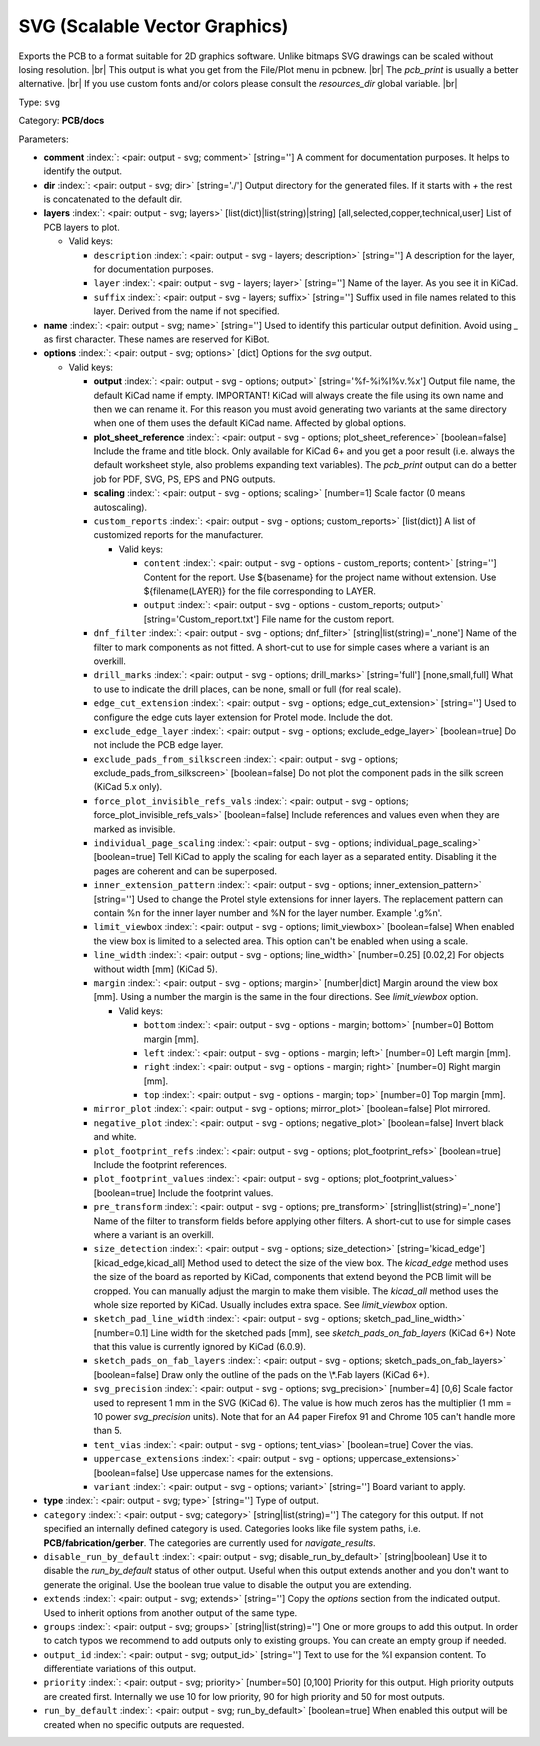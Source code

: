 .. Automatically generated by KiBot, please don't edit this file

.. index::
   pair: SVG (Scalable Vector Graphics); svg

SVG (Scalable Vector Graphics)
~~~~~~~~~~~~~~~~~~~~~~~~~~~~~~

Exports the PCB to a format suitable for 2D graphics software.
Unlike bitmaps SVG drawings can be scaled without losing resolution. |br|
This output is what you get from the File/Plot menu in pcbnew. |br|
The `pcb_print` is usually a better alternative. |br|
If you use custom fonts and/or colors please consult the `resources_dir` global variable. |br|

Type: ``svg``

Category: **PCB/docs**

Parameters:

-  **comment** :index:`: <pair: output - svg; comment>` [string=''] A comment for documentation purposes. It helps to identify the output.
-  **dir** :index:`: <pair: output - svg; dir>` [string='./'] Output directory for the generated files.
   If it starts with `+` the rest is concatenated to the default dir.
-  **layers** :index:`: <pair: output - svg; layers>` [list(dict)|list(string)|string] [all,selected,copper,technical,user]
   List of PCB layers to plot.

   -  Valid keys:

      -  ``description`` :index:`: <pair: output - svg - layers; description>` [string=''] A description for the layer, for documentation purposes.
      -  ``layer`` :index:`: <pair: output - svg - layers; layer>` [string=''] Name of the layer. As you see it in KiCad.
      -  ``suffix`` :index:`: <pair: output - svg - layers; suffix>` [string=''] Suffix used in file names related to this layer. Derived from the name if not specified.

-  **name** :index:`: <pair: output - svg; name>` [string=''] Used to identify this particular output definition.
   Avoid using `_` as first character. These names are reserved for KiBot.
-  **options** :index:`: <pair: output - svg; options>` [dict] Options for the `svg` output.

   -  Valid keys:

      -  **output** :index:`: <pair: output - svg - options; output>` [string='%f-%i%I%v.%x'] Output file name, the default KiCad name if empty.
         IMPORTANT! KiCad will always create the file using its own name and then we can rename it.
         For this reason you must avoid generating two variants at the same directory when one of
         them uses the default KiCad name. Affected by global options.
      -  **plot_sheet_reference** :index:`: <pair: output - svg - options; plot_sheet_reference>` [boolean=false] Include the frame and title block. Only available for KiCad 6+ and you get a poor result
         (i.e. always the default worksheet style, also problems expanding text variables).
         The `pcb_print` output can do a better job for PDF, SVG, PS, EPS and PNG outputs.
      -  **scaling** :index:`: <pair: output - svg - options; scaling>` [number=1] Scale factor (0 means autoscaling).
      -  ``custom_reports`` :index:`: <pair: output - svg - options; custom_reports>` [list(dict)] A list of customized reports for the manufacturer.

         -  Valid keys:

            -  ``content`` :index:`: <pair: output - svg - options - custom_reports; content>` [string=''] Content for the report. Use ${basename} for the project name without extension.
               Use ${filename(LAYER)} for the file corresponding to LAYER.
            -  ``output`` :index:`: <pair: output - svg - options - custom_reports; output>` [string='Custom_report.txt'] File name for the custom report.

      -  ``dnf_filter`` :index:`: <pair: output - svg - options; dnf_filter>` [string|list(string)='_none'] Name of the filter to mark components as not fitted.
         A short-cut to use for simple cases where a variant is an overkill.

      -  ``drill_marks`` :index:`: <pair: output - svg - options; drill_marks>` [string='full'] [none,small,full] What to use to indicate the drill places, can be none, small or full (for real scale).
      -  ``edge_cut_extension`` :index:`: <pair: output - svg - options; edge_cut_extension>` [string=''] Used to configure the edge cuts layer extension for Protel mode. Include the dot.
      -  ``exclude_edge_layer`` :index:`: <pair: output - svg - options; exclude_edge_layer>` [boolean=true] Do not include the PCB edge layer.
      -  ``exclude_pads_from_silkscreen`` :index:`: <pair: output - svg - options; exclude_pads_from_silkscreen>` [boolean=false] Do not plot the component pads in the silk screen (KiCad 5.x only).
      -  ``force_plot_invisible_refs_vals`` :index:`: <pair: output - svg - options; force_plot_invisible_refs_vals>` [boolean=false] Include references and values even when they are marked as invisible.
      -  ``individual_page_scaling`` :index:`: <pair: output - svg - options; individual_page_scaling>` [boolean=true] Tell KiCad to apply the scaling for each layer as a separated entity.
         Disabling it the pages are coherent and can be superposed.
      -  ``inner_extension_pattern`` :index:`: <pair: output - svg - options; inner_extension_pattern>` [string=''] Used to change the Protel style extensions for inner layers.
         The replacement pattern can contain %n for the inner layer number and %N for the layer number.
         Example '.g%n'.
      -  ``limit_viewbox`` :index:`: <pair: output - svg - options; limit_viewbox>` [boolean=false] When enabled the view box is limited to a selected area.
         This option can't be enabled when using a scale.
      -  ``line_width`` :index:`: <pair: output - svg - options; line_width>` [number=0.25] [0.02,2] For objects without width [mm] (KiCad 5).
      -  ``margin`` :index:`: <pair: output - svg - options; margin>` [number|dict] Margin around the view box [mm].
         Using a number the margin is the same in the four directions.
         See `limit_viewbox` option.

         -  Valid keys:

            -  ``bottom`` :index:`: <pair: output - svg - options - margin; bottom>` [number=0] Bottom margin [mm].
            -  ``left`` :index:`: <pair: output - svg - options - margin; left>` [number=0] Left margin [mm].
            -  ``right`` :index:`: <pair: output - svg - options - margin; right>` [number=0] Right margin [mm].
            -  ``top`` :index:`: <pair: output - svg - options - margin; top>` [number=0] Top margin [mm].

      -  ``mirror_plot`` :index:`: <pair: output - svg - options; mirror_plot>` [boolean=false] Plot mirrored.
      -  ``negative_plot`` :index:`: <pair: output - svg - options; negative_plot>` [boolean=false] Invert black and white.
      -  ``plot_footprint_refs`` :index:`: <pair: output - svg - options; plot_footprint_refs>` [boolean=true] Include the footprint references.
      -  ``plot_footprint_values`` :index:`: <pair: output - svg - options; plot_footprint_values>` [boolean=true] Include the footprint values.
      -  ``pre_transform`` :index:`: <pair: output - svg - options; pre_transform>` [string|list(string)='_none'] Name of the filter to transform fields before applying other filters.
         A short-cut to use for simple cases where a variant is an overkill.

      -  ``size_detection`` :index:`: <pair: output - svg - options; size_detection>` [string='kicad_edge'] [kicad_edge,kicad_all] Method used to detect the size of the view box.
         The `kicad_edge` method uses the size of the board as reported by KiCad,
         components that extend beyond the PCB limit will be cropped. You can manually
         adjust the margin to make them visible.
         The `kicad_all` method uses the whole size reported by KiCad. Usually includes extra space.
         See `limit_viewbox` option.
      -  ``sketch_pad_line_width`` :index:`: <pair: output - svg - options; sketch_pad_line_width>` [number=0.1] Line width for the sketched pads [mm], see `sketch_pads_on_fab_layers` (KiCad 6+)
         Note that this value is currently ignored by KiCad (6.0.9).
      -  ``sketch_pads_on_fab_layers`` :index:`: <pair: output - svg - options; sketch_pads_on_fab_layers>` [boolean=false] Draw only the outline of the pads on the \\*.Fab layers (KiCad 6+).
      -  ``svg_precision`` :index:`: <pair: output - svg - options; svg_precision>` [number=4] [0,6] Scale factor used to represent 1 mm in the SVG (KiCad 6).
         The value is how much zeros has the multiplier (1 mm = 10 power `svg_precision` units).
         Note that for an A4 paper Firefox 91 and Chrome 105 can't handle more than 5.
      -  ``tent_vias`` :index:`: <pair: output - svg - options; tent_vias>` [boolean=true] Cover the vias.
      -  ``uppercase_extensions`` :index:`: <pair: output - svg - options; uppercase_extensions>` [boolean=false] Use uppercase names for the extensions.
      -  ``variant`` :index:`: <pair: output - svg - options; variant>` [string=''] Board variant to apply.

-  **type** :index:`: <pair: output - svg; type>` [string=''] Type of output.
-  ``category`` :index:`: <pair: output - svg; category>` [string|list(string)=''] The category for this output. If not specified an internally defined category is used.
   Categories looks like file system paths, i.e. **PCB/fabrication/gerber**.
   The categories are currently used for `navigate_results`.

-  ``disable_run_by_default`` :index:`: <pair: output - svg; disable_run_by_default>` [string|boolean] Use it to disable the `run_by_default` status of other output.
   Useful when this output extends another and you don't want to generate the original.
   Use the boolean true value to disable the output you are extending.
-  ``extends`` :index:`: <pair: output - svg; extends>` [string=''] Copy the `options` section from the indicated output.
   Used to inherit options from another output of the same type.
-  ``groups`` :index:`: <pair: output - svg; groups>` [string|list(string)=''] One or more groups to add this output. In order to catch typos
   we recommend to add outputs only to existing groups. You can create an empty group if
   needed.

-  ``output_id`` :index:`: <pair: output - svg; output_id>` [string=''] Text to use for the %I expansion content. To differentiate variations of this output.
-  ``priority`` :index:`: <pair: output - svg; priority>` [number=50] [0,100] Priority for this output. High priority outputs are created first.
   Internally we use 10 for low priority, 90 for high priority and 50 for most outputs.
-  ``run_by_default`` :index:`: <pair: output - svg; run_by_default>` [boolean=true] When enabled this output will be created when no specific outputs are requested.

